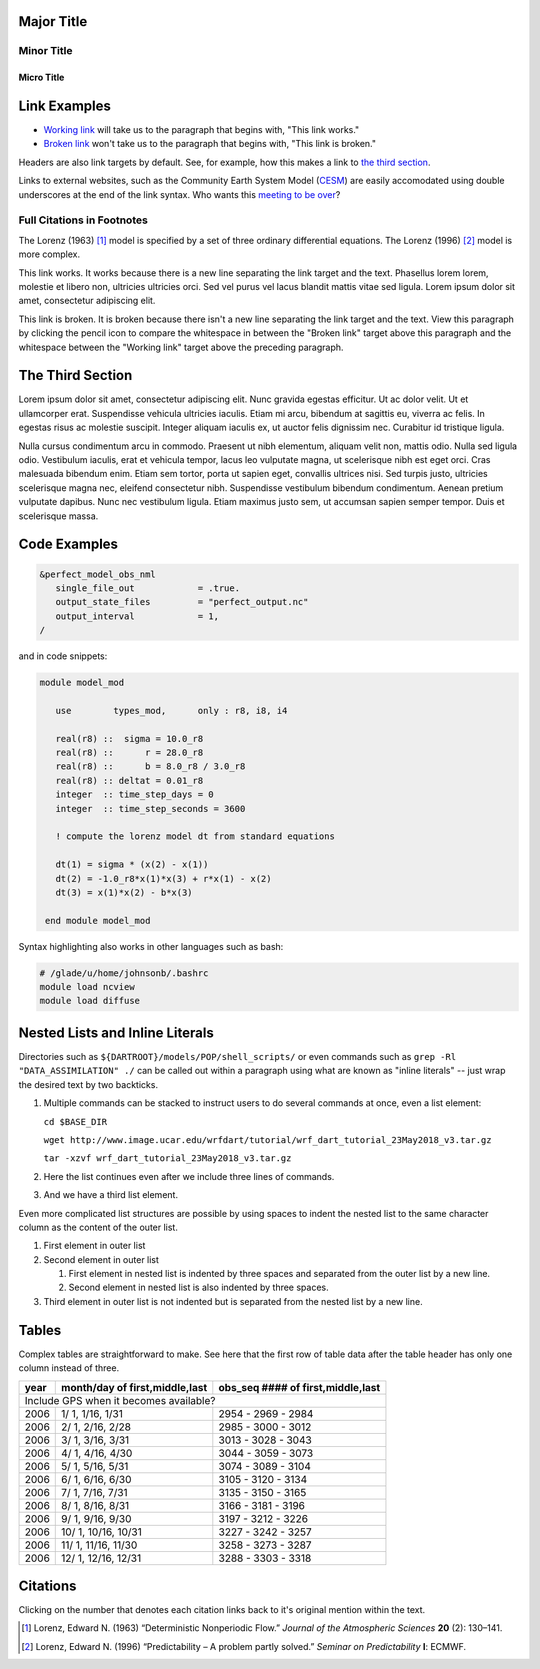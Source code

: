 Major Title
===========

Minor Title
-----------

Micro Title
~~~~~~~~~~~

Link Examples
=============

- `Working link`_ will take us to the paragraph that begins with, "This link works."
- `Broken link`_ won't take us to the paragraph that begins with, "This link is broken."

Headers are also link targets by default. See, for example, how this makes a link to `the third section`_.

Links to external websites, such as the Community Earth System Model (`CESM <http://www2.cesm.ucar.edu/models>`__) are easily accomodated using double underscores at the end of the link syntax. Who wants this `meeting to be over <https://mthollywoodartschool.files.wordpress.com/2013/03/witch-hourglass.png>`__?

Full Citations in Footnotes
---------------------------

The Lorenz (1963) [1]_ model is specified by a set of three ordinary differential equations. The Lorenz (1996) [2]_ model is more complex.

.. _`Working link`:

This link works. It works because there is a new line separating the link target and the text. Phasellus lorem lorem, molestie et libero non, ultricies ultricies orci. Sed vel purus vel lacus blandit mattis vitae sed ligula. Lorem ipsum dolor sit amet, consectetur adipiscing elit. 

.. _`Broken link`:
This link is broken. It is broken because there isn't a new line separating the link target and the text. View this paragraph by clicking the pencil icon to compare the whitespace in between the "Broken link" target above this paragraph and the whitespace between the "Working link" target above the preceding paragraph.

The Third Section
=================

Lorem ipsum dolor sit amet, consectetur adipiscing elit. Nunc gravida egestas efficitur. Ut ac dolor velit. Ut et ullamcorper erat. Suspendisse vehicula ultricies iaculis. Etiam mi arcu, bibendum at sagittis eu, viverra ac felis. In egestas risus ac molestie suscipit. Integer aliquam iaculis ex, ut auctor felis dignissim nec. Curabitur id tristique ligula.

Nulla cursus condimentum arcu in commodo. Praesent ut nibh elementum, aliquam velit non, mattis odio. Nulla sed ligula odio. Vestibulum iaculis, erat et vehicula tempor, lacus leo vulputate magna, ut scelerisque nibh est eget orci. Cras malesuada bibendum enim. Etiam sem tortor, porta ut sapien eget, convallis ultrices nisi. Sed turpis justo, ultricies scelerisque magna nec, eleifend consectetur nibh. Suspendisse vestibulum bibendum condimentum. Aenean pretium vulputate dapibus. Nunc nec vestibulum ligula. Etiam maximus justo sem, ut accumsan sapien semper tempor. Duis et scelerisque massa.

Code Examples
=============

.. code-block:: fortran

  &perfect_model_obs_nml
     single_file_out            = .true.
     output_state_files         = "perfect_output.nc"
     output_interval            = 1,
  /

and in code snippets:

.. code-block:: fortran

  module model_mod

     use        types_mod,      only : r8, i8, i4

     real(r8) ::  sigma = 10.0_r8
     real(r8) ::      r = 28.0_r8
     real(r8) ::      b = 8.0_r8 / 3.0_r8
     real(r8) :: deltat = 0.01_r8
     integer  :: time_step_days = 0
     integer  :: time_step_seconds = 3600

     ! compute the lorenz model dt from standard equations

     dt(1) = sigma * (x(2) - x(1))
     dt(2) = -1.0_r8*x(1)*x(3) + r*x(1) - x(2)
     dt(3) = x(1)*x(2) - b*x(3)

   end module model_mod

Syntax highlighting also works in other languages such as bash:

.. code-block:: bash

  # /glade/u/home/johnsonb/.bashrc
  module load ncview
  module load diffuse
  
Nested Lists and Inline Literals
================================

Directories such as ``${DARTROOT}/models/POP/shell_scripts/`` or even commands such as ``grep -Rl "DATA_ASSIMILATION" ./`` can be called out within a paragraph using what are known as "inline literals" -- just wrap the desired text by two backticks.

#. Multiple commands can be stacked to instruct users to do several commands at once, even a list element:

   ``cd $BASE_DIR``
  
   ``wget http://www.image.ucar.edu/wrfdart/tutorial/wrf_dart_tutorial_23May2018_v3.tar.gz``
  
   ``tar -xzvf wrf_dart_tutorial_23May2018_v3.tar.gz``

#. Here the list continues even after we include three lines of commands.
#. And we have a third list element.

Even more complicated list structures are possible by using spaces to indent the nested list to the same character column as the content of the outer list.

#. First element in outer list
#. Second element in outer list

   #. First element in nested list is indented by three spaces and separated from the outer list by a new line.
   #. Second element in nested list is also indented by three spaces.
   
#. Third element in outer list is not indented but is separated from the nested list by a new line.

Tables
======

Complex tables are straightforward to make. See here that the first row of table data after the table header has only one column instead of three.

+------+--------------------------------+-----------------------------------+
| year | month/day of first,middle,last | obs_seq #### of first,middle,last |
+======+================================+===================================+
| Include GPS when it becomes available?                                    |
+------+--------------------------------+-----------------------------------+
| 2006 |  1/ 1, 1/16, 1/31              | 2954 - 2969 - 2984                |
+------+--------------------------------+-----------------------------------+
| 2006 |  2/ 1, 2/16, 2/28              | 2985 - 3000 - 3012                |
+------+--------------------------------+-----------------------------------+
| 2006 |  3/ 1, 3/16, 3/31              | 3013 - 3028 - 3043                |
+------+--------------------------------+-----------------------------------+
| 2006 |  4/ 1, 4/16, 4/30              | 3044 - 3059 - 3073                |
+------+--------------------------------+-----------------------------------+
| 2006 |  5/ 1, 5/16, 5/31              | 3074 - 3089 - 3104                |
+------+--------------------------------+-----------------------------------+
| 2006 |  6/ 1, 6/16, 6/30              | 3105 - 3120 - 3134                |
+------+--------------------------------+-----------------------------------+
| 2006 |  7/ 1, 7/16, 7/31              | 3135 - 3150 - 3165                |
+------+--------------------------------+-----------------------------------+
| 2006 |  8/ 1, 8/16, 8/31              | 3166 - 3181 - 3196                |
+------+--------------------------------+-----------------------------------+
| 2006 |  9/ 1, 9/16, 9/30              | 3197 - 3212 - 3226                |
+------+--------------------------------+-----------------------------------+
| 2006 |  10/ 1, 10/16, 10/31           | 3227 - 3242 - 3257                |
+------+--------------------------------+-----------------------------------+
| 2006 |  11/ 1, 11/16, 11/30           | 3258 - 3273 - 3287                |
+------+--------------------------------+-----------------------------------+
| 2006 |  12/ 1, 12/16, 12/31           | 3288 - 3303 - 3318                |
+------+--------------------------------+-----------------------------------+

Citations
=========

Clicking on the number that denotes each citation links back to it's original mention within the text.

.. [1] Lorenz, Edward N. (1963) “Deterministic Nonperiodic Flow.” *Journal of the Atmospheric Sciences* **20** (2): 130–141.
.. [2] Lorenz, Edward N. (1996) “Predictability – A problem partly solved.” *Seminar on Predictability* **I**: ECMWF.
